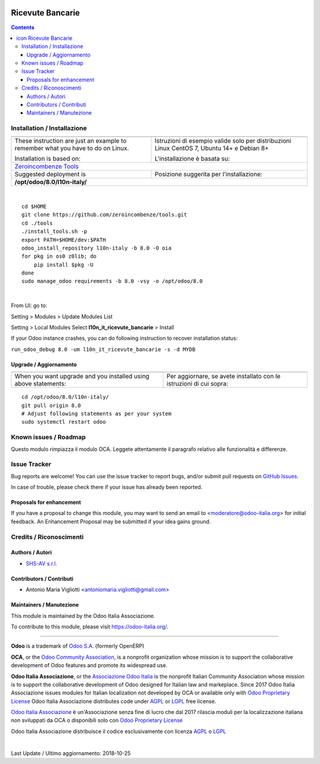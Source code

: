 |Maturity| |Build Status| |license gpl| |Coverage Status| |Codecov Status| |OCA project| |Tech Doc| |Help| |Try Me|

.. |icon| image:: https://raw.githubusercontent.com/Odoo-Italia-Associazione/l10n-italy/8.0/l10n_it_ricevute_bancarie/static/description/icon.png

========================
|icon| Ricevute Bancarie
========================

.. contents::


|en|



|it|






|en|


Installation / Installazione
=============================

+---------------------------------+------------------------------------------+
| |en|                            | |it|                                     |
+---------------------------------+------------------------------------------+
| These instruction are just an   | Istruzioni di esempio valide solo per    |
| example to remember what        | distribuzioni Linux CentOS 7, Ubuntu 14+ |
| you have to do on Linux.        | e Debian 8+                              |
|                                 |                                          |
| Installation is based on:       | L'installazione è basata su:             |
+---------------------------------+------------------------------------------+
| `Zeroincombenze Tools <https://github.com/zeroincombenze/tools>`__         |
+---------------------------------+------------------------------------------+
| Suggested deployment is         | Posizione suggerita per l'installazione: |
+---------------------------------+------------------------------------------+
| **/opt/odoo/8.0/l10n-italy/**                                              |
+----------------------------------------------------------------------------+

|

::

    cd $HOME
    git clone https://github.com/zeroincombenze/tools.git
    cd ./tools
    ./install_tools.sh -p
    export PATH=$HOME/dev:$PATH
    odoo_install_repository l10n-italy -b 8.0 -O oia
    for pkg in os0 z0lib; do
        pip install $pkg -U
    done
    sudo manage_odoo requirements -b 8.0 -vsy -o /opt/odoo/8.0


|

From UI: go to:

|menu| Setting > Modules > Update Modules List

|menu| Setting > Local Modules |right_do| Select **l10n_it_ricevute_bancarie** > Install

|warning| If your Odoo instance crashes, you can do following instruction
to recover installation status:

``run_odoo_debug 8.0 -um l10n_it_ricevute_bancarie -s -d MYDB``

Upgrade / Aggiornamento
------------------------

+---------------------------------+------------------------------------------+
| |en|                            | |it|                                     |
+---------------------------------+------------------------------------------+
| When you want upgrade and you   | Per aggiornare, se avete installato con  |
| installed using above           | le istruzioni di cui sopra:              |
| statements:                     |                                          |
+---------------------------------+------------------------------------------+

::

    cd /opt/odoo/8.0/l10n-italy/
    git pull origin 8.0
    # Adjust following statements as per your system
    sudo systemctl restart odoo








Known issues / Roadmap
=======================

|warning| Questo modulo rimpiazza il modulo OCA. Leggete attentamente il
paragrafo relativo alle funzionalità e differenze.




Issue Tracker
==============

Bug reports are welcome! You can use the issue tracker to report bugs,
and/or submit pull requests on `GitHub Issues
<https://github.com/Odoo-Italia-Associazione/l10n-italy/issues>`_.

In case of trouble, please check there if your issue has already been reported.


Proposals for enhancement
--------------------------

If you have a proposal to change this module, you may want to send an email to
<moderatore@odoo-italia.org> for initial feedback.
An Enhancement Proposal may be submitted if your idea gains ground.





Credits / Riconoscimenti
=========================

Authors / Autori
-----------------

* `SHS-AV s.r.l. <https://www.zeroincombenze.it/>`__

Contributors / Contributi
--------------------------

* Antonio Maria Vigliotti <antoniomaria.vigliotti@gmail.com>

Maintainers / Manutezione
--------------------------

|Odoo Italia Associazione|

This module is maintained by the Odoo Italia Associazione.

To contribute to this module, please visit https://odoo-italia.org/.



----------------

**Odoo** is a trademark of `Odoo S.A. <https://www.odoo.com/>`__
(formerly OpenERP)

**OCA**, or the `Odoo Community Association <http://odoo-community.org/>`__,
is a nonprofit organization whose mission is to support
the collaborative development of Odoo features and promote its widespread use.

**Odoo Italia Associazione**, or the `Associazione Odoo Italia <https://www.odoo-italia.org/>`__
is the nonprofit Italian Community Association whose mission
is to support the collaborative development of Odoo designed for Italian law and markeplace.
Since 2017 Odoo Italia Associazione issues modules for Italian localization not developed by OCA
or available only with `Odoo Proprietary License <https://www.odoo.com/documentation/user/9.0/legal/licenses/licenses.html>`__
Odoo Italia Associazione distributes code under `AGPL <https://www.gnu.org/licenses/agpl-3.0.html>`__
or `LGPL <https://www.gnu.org/licenses/lgpl.html>`__ free license.

`Odoo Italia Associazione <https://www.odoo-italia.org/>`__ è un'Associazione senza fine di lucro
che dal 2017 rilascia moduli per la localizzazione italiana non sviluppati da OCA
o disponibili solo con `Odoo Proprietary License <https://www.odoo.com/documentation/user/9.0/legal/licenses/licenses.html>`__

Odoo Italia Associazione distribuisce il codice esclusivamente con licenza `AGPL <https://www.gnu.org/licenses/agpl-3.0.html>`__
o `LGPL <https://www.gnu.org/licenses/lgpl.html>`__


|

Last Update / Ultimo aggiornamento: 2018-10-25

.. |Maturity| image:: https://img.shields.io/badge/maturity-Alfa-red.png
    :target: https://odoo-community.org/page/development-status
    :alt: Alfa
.. |Build Status| image:: https://travis-ci.org/Odoo-Italia-Associazione/l10n-italy.svg?branch=8.0
    :target: https://travis-ci.org/Odoo-Italia-Associazione/l10n-italy
    :alt: github.com
.. |license gpl| image:: https://img.shields.io/badge/licence-AGPL--3-blue.svg
    :target: http://www.gnu.org/licenses/agpl-3.0-standalone.html
    :alt: License: AGPL-3
.. |Coverage Status| image:: https://coveralls.io/repos/github/Odoo-Italia-Associazione/l10n-italy/badge.svg?branch=8.0
    :target: https://coveralls.io/github/Odoo-Italia-Associazione/l10n-italy?branch=8.0
    :alt: Coverage
.. |Codecov Status| image:: https://codecov.io/gh/Odoo-Italia-Associazione/l10n-italy/branch/8.0/graph/badge.svg
    :target: https://codecov.io/gh/Odoo-Italia-Associazione/l10n-italy/branch/8.0
    :alt: Codecov
.. |OCA project| image:: https://www.zeroincombenze.it/wp-content/uploads/ci-ct/prd/button-oca-8.svg
    :target: https://github.com/OCA/l10n-italy/tree/8.0
    :alt: OCA
.. |Tech Doc| image:: https://www.zeroincombenze.it/wp-content/uploads/ci-ct/prd/button-docs-8.svg
    :target: https://wiki.zeroincombenze.org/en/Odoo/8.0/dev
    :alt: Technical Documentation
.. |Help| image:: https://www.zeroincombenze.it/wp-content/uploads/ci-ct/prd/button-help-8.svg
    :target: https://wiki.zeroincombenze.org/it/Odoo/8.0/man
    :alt: Technical Documentation
.. |Try Me| image:: https://www.zeroincombenze.it/wp-content/uploads/ci-ct/prd/button-try-it-8.svg
    :target: https://odoo8.odoo-italia.org
    :alt: Try Me
.. |OCA Codecov Status| image:: badge-oca-codecov
    :target: oca-codecov-URL
    :alt: Codecov
.. |Odoo Italia Associazione| image:: https://www.odoo-italia.org/images/Immagini/Odoo%20Italia%20-%20126x56.png
   :target: https://odoo-italia.org
   :alt: Odoo Italia Associazione
.. |en| image:: https://raw.githubusercontent.com/zeroincombenze/grymb/master/flags/en_US.png
   :target: https://www.facebook.com/groups/openerp.italia/
.. |it| image:: https://raw.githubusercontent.com/zeroincombenze/grymb/master/flags/it_IT.png
   :target: https://www.facebook.com/groups/openerp.italia/
.. |check| image:: https://raw.githubusercontent.com/zeroincombenze/grymb/master/awesome/check.png
.. |no_check| image:: https://raw.githubusercontent.com/zeroincombenze/grymb/master/awesome/no_check.png
.. |menu| image:: https://raw.githubusercontent.com/zeroincombenze/grymb/master/awesome/menu.png
.. |right_do| image:: https://raw.githubusercontent.com/zeroincombenze/grymb/master/awesome/right_do.png
.. |exclamation| image:: https://raw.githubusercontent.com/zeroincombenze/grymb/master/awesome/exclamation.png
.. |warning| image:: https://raw.githubusercontent.com/zeroincombenze/grymb/master/awesome/warning.png
.. |same| image:: https://raw.githubusercontent.com/zeroincombenze/grymb/master/awesome/same.png
.. |late| image:: https://raw.githubusercontent.com/zeroincombenze/grymb/master/awesome/late.png
.. |halt| image:: https://raw.githubusercontent.com/zeroincombenze/grymb/master/awesome/halt.png
.. |info| image:: https://raw.githubusercontent.com/zeroincombenze/grymb/master/awesome/info.png
.. |xml_schema| image:: https://raw.githubusercontent.com/zeroincombenze/grymb/master/certificates/iso/icons/xml-schema.png
   :target: https://raw.githubusercontent.com/zeroincombenze/grymbcertificates/iso/scope/xml-schema.md
.. |DesktopTelematico| image:: https://raw.githubusercontent.com/zeroincombenze/grymb/master/certificates/ade/icons/DesktopTelematico.png
   :target: https://raw.githubusercontent.com/zeroincombenze/grymbcertificates/ade/scope/DesktopTelematico.md
.. |FatturaPA| image:: https://raw.githubusercontent.com/zeroincombenze/grymb/master/certificates/ade/icons/fatturapa.png
   :target: https://raw.githubusercontent.com/zeroincombenze/grymbcertificates/ade/scope/fatturapa.md


